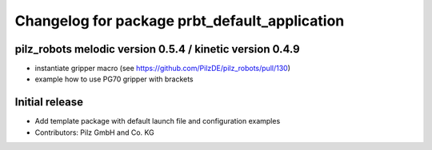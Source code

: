 ^^^^^^^^^^^^^^^^^^^^^^^^^^^^^^^^^^^^^^^^^^^^^^
Changelog for package prbt_default_application
^^^^^^^^^^^^^^^^^^^^^^^^^^^^^^^^^^^^^^^^^^^^^^

pilz_robots melodic version 0.5.4 / kinetic version 0.4.9
---------------------------------------------------------
* instantiate gripper macro (see https://github.com/PilzDE/pilz_robots/pull/130)
* example how to use PG70 gripper with brackets

Initial release
---------------
* Add template package with default launch file and configuration examples
* Contributors: Pilz GmbH and Co. KG
